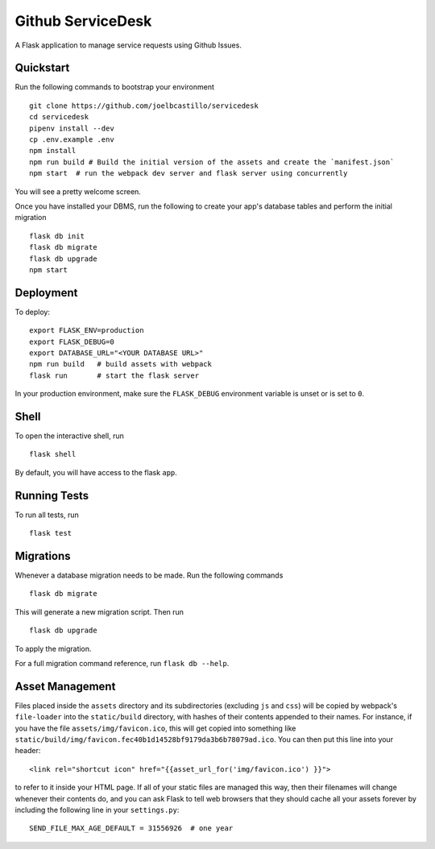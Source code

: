 ===============================
Github ServiceDesk
===============================

A Flask application to manage service requests using Github Issues.


Quickstart
----------

Run the following commands to bootstrap your environment ::

    git clone https://github.com/joelbcastillo/servicedesk
    cd servicedesk
    pipenv install --dev
    cp .env.example .env
    npm install
    npm run build # Build the initial version of the assets and create the `manifest.json`
    npm start  # run the webpack dev server and flask server using concurrently

You will see a pretty welcome screen.

Once you have installed your DBMS, run the following to create your app's
database tables and perform the initial migration ::

    flask db init
    flask db migrate
    flask db upgrade
    npm start


Deployment
----------

To deploy::

    export FLASK_ENV=production
    export FLASK_DEBUG=0
    export DATABASE_URL="<YOUR DATABASE URL>"
    npm run build   # build assets with webpack
    flask run       # start the flask server

In your production environment, make sure the ``FLASK_DEBUG`` environment
variable is unset or is set to ``0``.


Shell
-----

To open the interactive shell, run ::

    flask shell

By default, you will have access to the flask ``app``.


Running Tests
-------------

To run all tests, run ::

    flask test


Migrations
----------

Whenever a database migration needs to be made. Run the following commands ::

    flask db migrate

This will generate a new migration script. Then run ::

    flask db upgrade

To apply the migration.

For a full migration command reference, run ``flask db --help``.


Asset Management
----------------

Files placed inside the ``assets`` directory and its subdirectories
(excluding ``js`` and ``css``) will be copied by webpack's
``file-loader`` into the ``static/build`` directory, with hashes of
their contents appended to their names.  For instance, if you have the
file ``assets/img/favicon.ico``, this will get copied into something
like
``static/build/img/favicon.fec40b1d14528bf9179da3b6b78079ad.ico``.
You can then put this line into your header::

    <link rel="shortcut icon" href="{{asset_url_for('img/favicon.ico') }}">

to refer to it inside your HTML page.  If all of your static files are
managed this way, then their filenames will change whenever their
contents do, and you can ask Flask to tell web browsers that they
should cache all your assets forever by including the following line
in your ``settings.py``::

    SEND_FILE_MAX_AGE_DEFAULT = 31556926  # one year

.. |build-status| image:: https://travis-ci.com/joelbcastillo/github-service-desk.svg?branch=master&style=flat
    :alt: build status
    :scale: 100%
    :target: https://travis-ci.com/joelbcastillo/github-service-desk

.. |docs| image:: https://readthedocs.org/projects/github-service-desk/badge/?version=latest
    :alt: Documentation Status
    :scale: 100%
    :target: https://github-service-desk.readthedocs.io/en/latest/?badge=latest

.. |coverage| image:: https://codecov.io/gh/joelbcastillo/github-service-desk/branch/master/graph/badge.svg
    :alt: Test coverage
    :scale: 100%
    :target: https://codecov.io/gh/joelbcastillo/github-service-desk